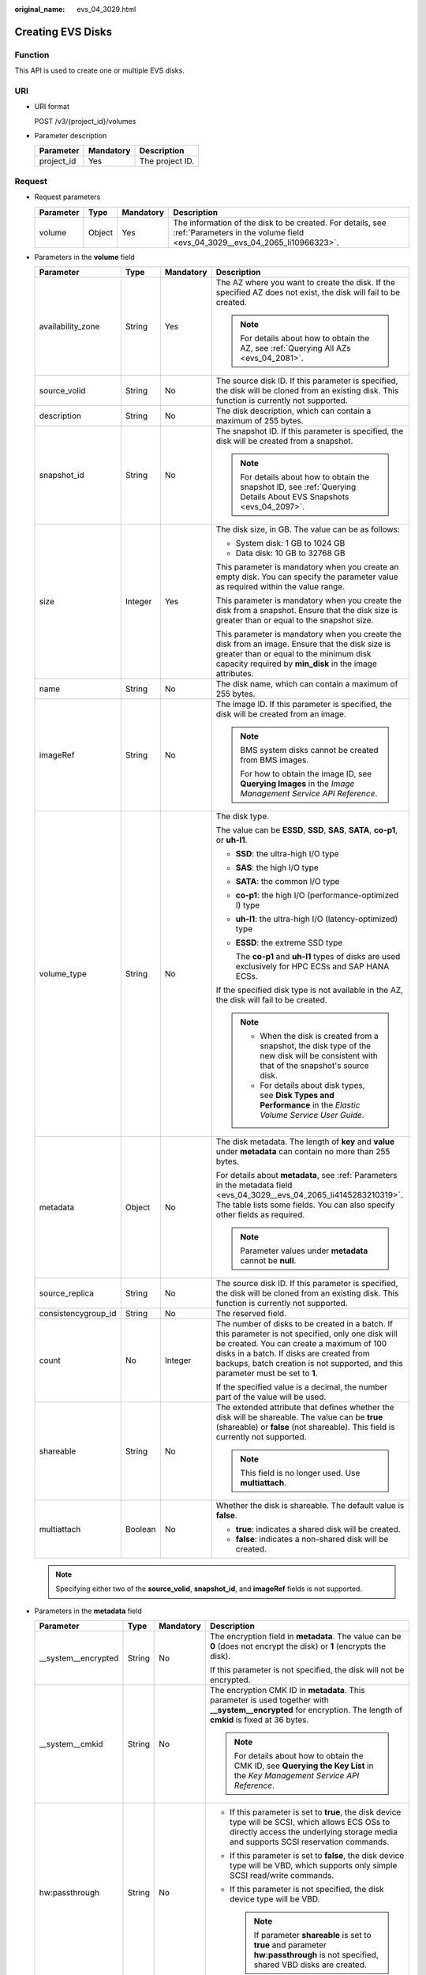 :original_name: evs_04_3029.html

.. _evs_04_3029:

Creating EVS Disks
==================

Function
--------

This API is used to create one or multiple EVS disks.

URI
---

-  URI format

   POST /v3/{project_id}/volumes

-  Parameter description

   ========== ========= ===============
   Parameter  Mandatory Description
   ========== ========= ===============
   project_id Yes       The project ID.
   ========== ========= ===============

Request
-------

-  Request parameters

   +-----------+--------+-----------+------------------------------------------------------------------------------------------------------------------------------------------+
   | Parameter | Type   | Mandatory | Description                                                                                                                              |
   +===========+========+===========+==========================================================================================================================================+
   | volume    | Object | Yes       | The information of the disk to be created. For details, see :ref:`Parameters in the volume field <evs_04_3029__evs_04_2065_li10966323>`. |
   +-----------+--------+-----------+------------------------------------------------------------------------------------------------------------------------------------------+

-  .. _evs_04_3029__evs_04_2065_li10966323:

   Parameters in the **volume** field

   +---------------------+-----------------+-----------------+---------------------------------------------------------------------------------------------------------------------------------------------------------------------------------------------------------------------------------------------------------------------------------+
   | Parameter           | Type            | Mandatory       | Description                                                                                                                                                                                                                                                                     |
   +=====================+=================+=================+=================================================================================================================================================================================================================================================================================+
   | availability_zone   | String          | Yes             | The AZ where you want to create the disk. If the specified AZ does not exist, the disk will fail to be created.                                                                                                                                                                 |
   |                     |                 |                 |                                                                                                                                                                                                                                                                                 |
   |                     |                 |                 | .. note::                                                                                                                                                                                                                                                                       |
   |                     |                 |                 |                                                                                                                                                                                                                                                                                 |
   |                     |                 |                 |    For details about how to obtain the AZ, see :ref:`Querying All AZs <evs_04_2081>`.                                                                                                                                                                                           |
   +---------------------+-----------------+-----------------+---------------------------------------------------------------------------------------------------------------------------------------------------------------------------------------------------------------------------------------------------------------------------------+
   | source_volid        | String          | No              | The source disk ID. If this parameter is specified, the disk will be cloned from an existing disk. This function is currently not supported.                                                                                                                                    |
   +---------------------+-----------------+-----------------+---------------------------------------------------------------------------------------------------------------------------------------------------------------------------------------------------------------------------------------------------------------------------------+
   | description         | String          | No              | The disk description, which can contain a maximum of 255 bytes.                                                                                                                                                                                                                 |
   +---------------------+-----------------+-----------------+---------------------------------------------------------------------------------------------------------------------------------------------------------------------------------------------------------------------------------------------------------------------------------+
   | snapshot_id         | String          | No              | The snapshot ID. If this parameter is specified, the disk will be created from a snapshot.                                                                                                                                                                                      |
   |                     |                 |                 |                                                                                                                                                                                                                                                                                 |
   |                     |                 |                 | .. note::                                                                                                                                                                                                                                                                       |
   |                     |                 |                 |                                                                                                                                                                                                                                                                                 |
   |                     |                 |                 |    For details about how to obtain the snapshot ID, see :ref:`Querying Details About EVS Snapshots <evs_04_2097>`.                                                                                                                                                              |
   +---------------------+-----------------+-----------------+---------------------------------------------------------------------------------------------------------------------------------------------------------------------------------------------------------------------------------------------------------------------------------+
   | size                | Integer         | Yes             | The disk size, in GB. The value can be as follows:                                                                                                                                                                                                                              |
   |                     |                 |                 |                                                                                                                                                                                                                                                                                 |
   |                     |                 |                 | -  System disk: 1 GB to 1024 GB                                                                                                                                                                                                                                                 |
   |                     |                 |                 | -  Data disk: 10 GB to 32768 GB                                                                                                                                                                                                                                                 |
   |                     |                 |                 |                                                                                                                                                                                                                                                                                 |
   |                     |                 |                 | This parameter is mandatory when you create an empty disk. You can specify the parameter value as required within the value range.                                                                                                                                              |
   |                     |                 |                 |                                                                                                                                                                                                                                                                                 |
   |                     |                 |                 | This parameter is mandatory when you create the disk from a snapshot. Ensure that the disk size is greater than or equal to the snapshot size.                                                                                                                                  |
   |                     |                 |                 |                                                                                                                                                                                                                                                                                 |
   |                     |                 |                 | This parameter is mandatory when you create the disk from an image. Ensure that the disk size is greater than or equal to the minimum disk capacity required by **min_disk** in the image attributes.                                                                           |
   +---------------------+-----------------+-----------------+---------------------------------------------------------------------------------------------------------------------------------------------------------------------------------------------------------------------------------------------------------------------------------+
   | name                | String          | No              | The disk name, which can contain a maximum of 255 bytes.                                                                                                                                                                                                                        |
   +---------------------+-----------------+-----------------+---------------------------------------------------------------------------------------------------------------------------------------------------------------------------------------------------------------------------------------------------------------------------------+
   | imageRef            | String          | No              | The image ID. If this parameter is specified, the disk will be created from an image.                                                                                                                                                                                           |
   |                     |                 |                 |                                                                                                                                                                                                                                                                                 |
   |                     |                 |                 | .. note::                                                                                                                                                                                                                                                                       |
   |                     |                 |                 |                                                                                                                                                                                                                                                                                 |
   |                     |                 |                 |    BMS system disks cannot be created from BMS images.                                                                                                                                                                                                                          |
   |                     |                 |                 |                                                                                                                                                                                                                                                                                 |
   |                     |                 |                 |    For how to obtain the image ID, see **Querying Images** in the *Image Management Service API Reference*.                                                                                                                                                                     |
   +---------------------+-----------------+-----------------+---------------------------------------------------------------------------------------------------------------------------------------------------------------------------------------------------------------------------------------------------------------------------------+
   | volume_type         | String          | No              | The disk type.                                                                                                                                                                                                                                                                  |
   |                     |                 |                 |                                                                                                                                                                                                                                                                                 |
   |                     |                 |                 | The value can be **ESSD**, **SSD**, **SAS**, **SATA**, **co-p1**, or **uh-l1**.                                                                                                                                                                                                 |
   |                     |                 |                 |                                                                                                                                                                                                                                                                                 |
   |                     |                 |                 | -  **SSD**: the ultra-high I/O type                                                                                                                                                                                                                                             |
   |                     |                 |                 |                                                                                                                                                                                                                                                                                 |
   |                     |                 |                 | -  **SAS**: the high I/O type                                                                                                                                                                                                                                                   |
   |                     |                 |                 |                                                                                                                                                                                                                                                                                 |
   |                     |                 |                 | -  **SATA**: the common I/O type                                                                                                                                                                                                                                                |
   |                     |                 |                 |                                                                                                                                                                                                                                                                                 |
   |                     |                 |                 | -  **co-p1**: the high I/O (performance-optimized I) type                                                                                                                                                                                                                       |
   |                     |                 |                 |                                                                                                                                                                                                                                                                                 |
   |                     |                 |                 | -  **uh-l1**: the ultra-high I/O (latency-optimized) type                                                                                                                                                                                                                       |
   |                     |                 |                 |                                                                                                                                                                                                                                                                                 |
   |                     |                 |                 | -  **ESSD**: the extreme SSD type                                                                                                                                                                                                                                               |
   |                     |                 |                 |                                                                                                                                                                                                                                                                                 |
   |                     |                 |                 |    The **co-p1** and **uh-l1** types of disks are used exclusively for HPC ECSs and SAP HANA ECSs.                                                                                                                                                                              |
   |                     |                 |                 |                                                                                                                                                                                                                                                                                 |
   |                     |                 |                 | If the specified disk type is not available in the AZ, the disk will fail to be created.                                                                                                                                                                                        |
   |                     |                 |                 |                                                                                                                                                                                                                                                                                 |
   |                     |                 |                 | .. note::                                                                                                                                                                                                                                                                       |
   |                     |                 |                 |                                                                                                                                                                                                                                                                                 |
   |                     |                 |                 |    -  When the disk is created from a snapshot, the disk type of the new disk will be consistent with that of the snapshot's source disk.                                                                                                                                       |
   |                     |                 |                 |    -  For details about disk types, see **Disk Types and Performance** in the *Elastic Volume Service User Guide*.                                                                                                                                                              |
   +---------------------+-----------------+-----------------+---------------------------------------------------------------------------------------------------------------------------------------------------------------------------------------------------------------------------------------------------------------------------------+
   | metadata            | Object          | No              | The disk metadata. The length of **key** and **value** under **metadata** can contain no more than 255 bytes.                                                                                                                                                                   |
   |                     |                 |                 |                                                                                                                                                                                                                                                                                 |
   |                     |                 |                 | For details about **metadata**, see :ref:`Parameters in the metadata field <evs_04_3029__evs_04_2065_li4145283210319>`. The table lists some fields. You can also specify other fields as required.                                                                             |
   |                     |                 |                 |                                                                                                                                                                                                                                                                                 |
   |                     |                 |                 | .. note::                                                                                                                                                                                                                                                                       |
   |                     |                 |                 |                                                                                                                                                                                                                                                                                 |
   |                     |                 |                 |    Parameter values under **metadata** cannot be **null**.                                                                                                                                                                                                                      |
   +---------------------+-----------------+-----------------+---------------------------------------------------------------------------------------------------------------------------------------------------------------------------------------------------------------------------------------------------------------------------------+
   | source_replica      | String          | No              | The source disk ID. If this parameter is specified, the disk will be cloned from an existing disk. This function is currently not supported.                                                                                                                                    |
   +---------------------+-----------------+-----------------+---------------------------------------------------------------------------------------------------------------------------------------------------------------------------------------------------------------------------------------------------------------------------------+
   | consistencygroup_id | String          | No              | The reserved field.                                                                                                                                                                                                                                                             |
   +---------------------+-----------------+-----------------+---------------------------------------------------------------------------------------------------------------------------------------------------------------------------------------------------------------------------------------------------------------------------------+
   | count               | No              | Integer         | The number of disks to be created in a batch. If this parameter is not specified, only one disk will be created. You can create a maximum of 100 disks in a batch. If disks are created from backups, batch creation is not supported, and this parameter must be set to **1**. |
   |                     |                 |                 |                                                                                                                                                                                                                                                                                 |
   |                     |                 |                 | If the specified value is a decimal, the number part of the value will be used.                                                                                                                                                                                                 |
   +---------------------+-----------------+-----------------+---------------------------------------------------------------------------------------------------------------------------------------------------------------------------------------------------------------------------------------------------------------------------------+
   | shareable           | String          | No              | The extended attribute that defines whether the disk will be shareable. The value can be **true** (shareable) or **false** (not shareable). This field is currently not supported.                                                                                              |
   |                     |                 |                 |                                                                                                                                                                                                                                                                                 |
   |                     |                 |                 | .. note::                                                                                                                                                                                                                                                                       |
   |                     |                 |                 |                                                                                                                                                                                                                                                                                 |
   |                     |                 |                 |    This field is no longer used. Use **multiattach**.                                                                                                                                                                                                                           |
   +---------------------+-----------------+-----------------+---------------------------------------------------------------------------------------------------------------------------------------------------------------------------------------------------------------------------------------------------------------------------------+
   | multiattach         | Boolean         | No              | Whether the disk is shareable. The default value is **false**.                                                                                                                                                                                                                  |
   |                     |                 |                 |                                                                                                                                                                                                                                                                                 |
   |                     |                 |                 | -  **true**: indicates a shared disk will be created.                                                                                                                                                                                                                           |
   |                     |                 |                 | -  **false**: indicates a non-shared disk will be created.                                                                                                                                                                                                                      |
   +---------------------+-----------------+-----------------+---------------------------------------------------------------------------------------------------------------------------------------------------------------------------------------------------------------------------------------------------------------------------------+

   .. note::

      Specifying either two of the **source_volid**, **snapshot_id**, and **imageRef** fields is not supported.

-  .. _evs_04_3029__evs_04_2065_li4145283210319:

   Parameters in the **metadata** field

   +----------------------+-----------------+-----------------+------------------------------------------------------------------------------------------------------------------------------------------------------------------------------------------+
   | Parameter            | Type            | Mandatory       | Description                                                                                                                                                                              |
   +======================+=================+=================+==========================================================================================================================================================================================+
   | \__system__encrypted | String          | No              | The encryption field in **metadata**. The value can be **0** (does not encrypt the disk) or **1** (encrypts the disk).                                                                   |
   |                      |                 |                 |                                                                                                                                                                                          |
   |                      |                 |                 | If this parameter is not specified, the disk will not be encrypted.                                                                                                                      |
   +----------------------+-----------------+-----------------+------------------------------------------------------------------------------------------------------------------------------------------------------------------------------------------+
   | \__system__cmkid     | String          | No              | The encryption CMK ID in **metadata**. This parameter is used together with **\__system__encrypted** for encryption. The length of **cmkid** is fixed at 36 bytes.                       |
   |                      |                 |                 |                                                                                                                                                                                          |
   |                      |                 |                 | .. note::                                                                                                                                                                                |
   |                      |                 |                 |                                                                                                                                                                                          |
   |                      |                 |                 |    For details about how to obtain the CMK ID, see **Querying the Key List** in the *Key Management Service API Reference*.                                                              |
   +----------------------+-----------------+-----------------+------------------------------------------------------------------------------------------------------------------------------------------------------------------------------------------+
   | hw:passthrough       | String          | No              | -  If this parameter is set to **true**, the disk device type will be SCSI, which allows ECS OSs to directly access the underlying storage media and supports SCSI reservation commands. |
   |                      |                 |                 | -  If this parameter is set to **false**, the disk device type will be VBD, which supports only simple SCSI read/write commands.                                                         |
   |                      |                 |                 | -  If this parameter is not specified, the disk device type will be VBD.                                                                                                                 |
   |                      |                 |                 |                                                                                                                                                                                          |
   |                      |                 |                 |    .. note::                                                                                                                                                                             |
   |                      |                 |                 |                                                                                                                                                                                          |
   |                      |                 |                 |       If parameter **shareable** is set to **true** and parameter **hw:passthrough** is not specified, shared VBD disks are created.                                                     |
   +----------------------+-----------------+-----------------+------------------------------------------------------------------------------------------------------------------------------------------------------------------------------------------+
   | full_clone           | String          | No              | If the disk is created from a snapshot and linked cloning needs to be used, set this parameter to **0**.                                                                                 |
   +----------------------+-----------------+-----------------+------------------------------------------------------------------------------------------------------------------------------------------------------------------------------------------+

   .. note::

      The preceding table provides only some **metadata** parameters for your reference. You can also specify other fields as required.

      -  If the disk is created from a snapshot, **\__system__encrypted** and **\__system__cmkid** are not supported, and the new disk will have the same encryption attribute as that of the snapshot's source disk.
      -  If the disk is created from an image, **\__system__encrypted** and **\__system__cmkid** are not supported, and the new disk will have the same encryption attribute as that of the image.
      -  If the disk is created from a snapshot, **hw:passthrough** is not supported, and the new disk will have the same device type as that of the snapshot's source disk.
      -  If the disk is created from an image, **hw:passthrough** is not supported, and the device type of the new disk will be VBD.

-  Example request

   .. code-block::

      {
          "volume": {
              "name": "openapi_vol01",
              "imageRef": "027cf713-45a6-45f0-ac1b-0ccc57ac12e2",
              "availability_zone": "az-dc-1",
              "description": "create for api test",
              "volume_type": "SAS",
              "metadata": {
                  "volume_owner": "openapi"
              },
              "multiattach": false,
              "size": 40
          },
      }

Response
--------

-  Response parameters

   +-----------+--------+--------------------------------------------------------------------------------------------------------------------------------------------------+
   | Parameter | Type   | Description                                                                                                                                      |
   +===========+========+==================================================================================================================================================+
   | volume    | Object | The information of the created disks. For details, see :ref:`Parameters in the volume field <evs_04_3029__evs_04_2065_li3451542201439>`.         |
   +-----------+--------+--------------------------------------------------------------------------------------------------------------------------------------------------+
   | error     | Object | The error message returned if an error occurs. For details, see :ref:`Parameters in the error field <evs_04_3029__evs_04_2065_li0419202382514>`. |
   +-----------+--------+--------------------------------------------------------------------------------------------------------------------------------------------------+

-  .. _evs_04_3029__evs_04_2065_li3451542201439:

   Parameters in the **volume** field

   +-----------------------+-----------------------+------------------------------------------------------------------------------------------------------------------------------------------+
   | Parameter             | Type                  | Description                                                                                                                              |
   +=======================+=======================+==========================================================================================================================================+
   | id                    | String                | The disk ID.                                                                                                                             |
   +-----------------------+-----------------------+------------------------------------------------------------------------------------------------------------------------------------------+
   | links                 | list                  | The disk URI. For details, see :ref:`Parameters in the links field <evs_04_3029__evs_04_2065_li1043159617124>`.                          |
   +-----------------------+-----------------------+------------------------------------------------------------------------------------------------------------------------------------------+
   | name                  | String                | The disk name.                                                                                                                           |
   +-----------------------+-----------------------+------------------------------------------------------------------------------------------------------------------------------------------+
   | status                | String                | The disk status. For details, see :ref:`EVS Disk Status <evs_04_0040>`.                                                                  |
   +-----------------------+-----------------------+------------------------------------------------------------------------------------------------------------------------------------------+
   | attachments           | list                  | The disk attachment information. For details, see :ref:`Parameters in the attachments field <evs_04_3029__evs_04_2065_li3900093617124>`. |
   +-----------------------+-----------------------+------------------------------------------------------------------------------------------------------------------------------------------+
   | availability_zone     | String                | The AZ to which the disk belongs.                                                                                                        |
   +-----------------------+-----------------------+------------------------------------------------------------------------------------------------------------------------------------------+
   | bootable              | String                | Whether the disk is bootable.                                                                                                            |
   |                       |                       |                                                                                                                                          |
   |                       |                       | -  **true**: indicates a bootable disk.                                                                                                  |
   |                       |                       | -  **false**: indicates a non-bootable disk.                                                                                             |
   +-----------------------+-----------------------+------------------------------------------------------------------------------------------------------------------------------------------+
   | encrypted             | Boolean               | This field is currently not supported.                                                                                                   |
   +-----------------------+-----------------------+------------------------------------------------------------------------------------------------------------------------------------------+
   | created_at            | String                | The time when the disk was created.                                                                                                      |
   |                       |                       |                                                                                                                                          |
   |                       |                       | Time format: UTC YYYY-MM-DDTHH:MM:SS.XXXXXX                                                                                              |
   +-----------------------+-----------------------+------------------------------------------------------------------------------------------------------------------------------------------+
   | description           | String                | The disk description.                                                                                                                    |
   +-----------------------+-----------------------+------------------------------------------------------------------------------------------------------------------------------------------+
   | volume_type           | String                | The disk type.                                                                                                                           |
   |                       |                       |                                                                                                                                          |
   |                       |                       | The value can be **ESSD**, **SSD**, **SAS**, **SATA**, **co-p1**, or **uh-l1**.                                                          |
   |                       |                       |                                                                                                                                          |
   |                       |                       | -  **SSD**: the ultra-high I/O type                                                                                                      |
   |                       |                       |                                                                                                                                          |
   |                       |                       | -  **SAS**: the high I/O type                                                                                                            |
   |                       |                       |                                                                                                                                          |
   |                       |                       | -  **SATA**: the common I/O type                                                                                                         |
   |                       |                       |                                                                                                                                          |
   |                       |                       | -  **co-p1**: the high I/O (performance-optimized I) type                                                                                |
   |                       |                       |                                                                                                                                          |
   |                       |                       | -  **uh-l1**: the ultra-high I/O (latency-optimized) type                                                                                |
   |                       |                       |                                                                                                                                          |
   |                       |                       | -  **ESSD**: the extreme SSD type                                                                                                        |
   |                       |                       |                                                                                                                                          |
   |                       |                       |    The **co-p1** and **uh-l1** types of disks are used exclusively for HPC ECSs and SAP HANA ECSs.                                       |
   +-----------------------+-----------------------+------------------------------------------------------------------------------------------------------------------------------------------+
   | replication_status    | String                | The reserved field.                                                                                                                      |
   +-----------------------+-----------------------+------------------------------------------------------------------------------------------------------------------------------------------+
   | consistencygroup_id   | String                | The ID of the consistency group where the disk belongs.                                                                                  |
   |                       |                       |                                                                                                                                          |
   |                       |                       | This field is currently not supported.                                                                                                   |
   +-----------------------+-----------------------+------------------------------------------------------------------------------------------------------------------------------------------+
   | source_volid          | String                | The source disk ID.                                                                                                                      |
   |                       |                       |                                                                                                                                          |
   |                       |                       | This field is currently not supported.                                                                                                   |
   +-----------------------+-----------------------+------------------------------------------------------------------------------------------------------------------------------------------+
   | snapshot_id           | String                | The snapshot ID.                                                                                                                         |
   +-----------------------+-----------------------+------------------------------------------------------------------------------------------------------------------------------------------+
   | metadata              | Object                | The disk metadata. For details, see :ref:`Parameters in the metadata field <evs_04_3029__evs_04_2065_li29114110314>`.                    |
   +-----------------------+-----------------------+------------------------------------------------------------------------------------------------------------------------------------------+
   | size                  | Integer               | The disk size, in GB.                                                                                                                    |
   +-----------------------+-----------------------+------------------------------------------------------------------------------------------------------------------------------------------+
   | user_id               | String                | The reserved field.                                                                                                                      |
   +-----------------------+-----------------------+------------------------------------------------------------------------------------------------------------------------------------------+
   | updated_at            | String                | The time when the disk was updated.                                                                                                      |
   |                       |                       |                                                                                                                                          |
   |                       |                       | Time format: UTC YYYY-MM-DDTHH:MM:SS.XXXXXX                                                                                              |
   +-----------------------+-----------------------+------------------------------------------------------------------------------------------------------------------------------------------+
   | shareable             | Boolean               | Whether the disk is shareable.                                                                                                           |
   |                       |                       |                                                                                                                                          |
   |                       |                       | .. note::                                                                                                                                |
   |                       |                       |                                                                                                                                          |
   |                       |                       |    This field is no longer used. Use **multiattach**.                                                                                    |
   +-----------------------+-----------------------+------------------------------------------------------------------------------------------------------------------------------------------+
   | multiattach           | Boolean               | Whether the disk is shareable.                                                                                                           |
   |                       |                       |                                                                                                                                          |
   |                       |                       | -  **true**: indicates a shared disk.                                                                                                    |
   |                       |                       | -  **false**: indicates a non-shared disk.                                                                                               |
   +-----------------------+-----------------------+------------------------------------------------------------------------------------------------------------------------------------------+
   | storage_cluster_id    | String                | The reserved field.                                                                                                                      |
   +-----------------------+-----------------------+------------------------------------------------------------------------------------------------------------------------------------------+

-  .. _evs_04_3029__evs_04_2065_li1043159617124:

   Parameters in the **links** field

   ========= ====== ================================
   Parameter Type   Description
   ========= ====== ================================
   href      String The corresponding shortcut link.
   rel       String The shortcut link marker name.
   ========= ====== ================================

-  .. _evs_04_3029__evs_04_2065_li3900093617124:

   Parameters in the **attachments** field

   +-----------------------+-----------------------+---------------------------------------------------------------------------------------+
   | Parameter             | Type                  | Description                                                                           |
   +=======================+=======================+=======================================================================================+
   | server_id             | String                | The ID of the server to which the disk is attached.                                   |
   +-----------------------+-----------------------+---------------------------------------------------------------------------------------+
   | attachment_id         | String                | The ID of the attachment information.                                                 |
   +-----------------------+-----------------------+---------------------------------------------------------------------------------------+
   | attached_at           | String                | The time when the disk was attached.                                                  |
   |                       |                       |                                                                                       |
   |                       |                       | Time format: UTC YYYY-MM-DDTHH:MM:SS.XXXXXX                                           |
   +-----------------------+-----------------------+---------------------------------------------------------------------------------------+
   | host_name             | String                | The name of the physical host housing the cloud server to which the disk is attached. |
   +-----------------------+-----------------------+---------------------------------------------------------------------------------------+
   | volume_id             | String                | The disk ID.                                                                          |
   +-----------------------+-----------------------+---------------------------------------------------------------------------------------+
   | device                | String                | The device name.                                                                      |
   +-----------------------+-----------------------+---------------------------------------------------------------------------------------+
   | id                    | String                | The ID of the attached disk.                                                          |
   +-----------------------+-----------------------+---------------------------------------------------------------------------------------+

-  .. _evs_04_3029__evs_04_2065_li29114110314:

   Parameters in the **metadata** field

   +-----------------------+-----------------------+--------------------------------------------------------------------------------------------------------------------------------------------------------------------+
   | Parameter             | Type                  | Description                                                                                                                                                        |
   +=======================+=======================+====================================================================================================================================================================+
   | \__system__encrypted  | String                | The encryption field in **metadata**.                                                                                                                              |
   |                       |                       |                                                                                                                                                                    |
   |                       |                       | -  **0**: indicates a non-encrypted disk.                                                                                                                          |
   |                       |                       | -  **1**: indicates an encrypted disk.                                                                                                                             |
   |                       |                       | -  If this parameter does not appear, the disk is not encrypted.                                                                                                   |
   +-----------------------+-----------------------+--------------------------------------------------------------------------------------------------------------------------------------------------------------------+
   | \__system__cmkid      | String                | The encryption CMK ID in **metadata**. This parameter is used together with **\__system__encrypted** for encryption. The length of **cmkid** is fixed at 36 bytes. |
   +-----------------------+-----------------------+--------------------------------------------------------------------------------------------------------------------------------------------------------------------+
   | hw:passthrough        | String                | The parameter that describes the disk device type in **metadata**. The value can be **true** or **false**.                                                         |
   |                       |                       |                                                                                                                                                                    |
   |                       |                       | -  **true** indicates the SCSI device type, which allows ECS OSs to directly access the underlying storage media. SCSI reservation commands are supported.         |
   |                       |                       | -  **false** indicates the VBD device type (the default type), which supports only simple SCSI read/write commands.                                                |
   |                       |                       | -  If this parameter does not appear, the disk device type is VBD.                                                                                                 |
   +-----------------------+-----------------------+--------------------------------------------------------------------------------------------------------------------------------------------------------------------+
   | full_clone            | String                | The clone method. If the disk is created from a snapshot, value **0** indicates the linked cloning method.                                                         |
   +-----------------------+-----------------------+--------------------------------------------------------------------------------------------------------------------------------------------------------------------+

-  .. _evs_04_3029__evs_04_2065_li0419202382514:

   Parameters in the **error** field

   +-----------------------+-----------------------+-------------------------------------------------------------------------+
   | Parameter             | Type                  | Description                                                             |
   +=======================+=======================+=========================================================================+
   | message               | String                | The error message returned if an error occurs.                          |
   +-----------------------+-----------------------+-------------------------------------------------------------------------+
   | code                  | String                | The error code returned if an error occurs.                             |
   |                       |                       |                                                                         |
   |                       |                       | For details about the error code, see :ref:`Error Codes <evs_04_0038>`. |
   +-----------------------+-----------------------+-------------------------------------------------------------------------+

-  Example response

   .. code-block::

      {
          "volume": {
              "attachments": [ ],
              "availability_zone": "az-dc-1",
              "bootable": "false",
              "consistencygroup_id": null,
              "created_at": "2016-05-25T02:38:40.392463",
              "description": "create for api test",
              "encrypted": false,
              "id": "8dd7c486-8e9f-49fe-bceb-26aa7e312b66",
              "links": [
                  {
                      "href": "https://volume.localdomain.com:8776/v2/5dd0b0056f3d47b6ab4121667d35621a/volumes/8dd7c486-8e9f-49fe-bceb-26aa7e312b66",
                      "rel": "self"
                  },
                  {
                      "href": "https://volume.localdomain.com:8776/5dd0b0056f3d47b6ab4121667d35621a/volumes/8dd7c486-8e9f-49fe-bceb-26aa7e312b66",
                      "rel": "bookmark"
                  }
              ],
              "metadata": {
                  "volume_owner": "openapi"
              },
              "name": "openapi_vol01",
              "replication_status": "disabled",
              "multiattach": false,
              "size": 40,
              "snapshot_id": null,
              "source_volid": null,
              "status": "creating",
              "updated_at": null,
              "user_id": "39f6696ae23740708d0f358a253c2637",
              "volume_type": "SAS"
          }
      }

   or

   .. code-block::

      {
          "error": {
              "message": "XXXX",
              "code": "XXX"
          }
      }

   In the preceding example, **error** indicates a general error, for example, **badRequest** or **itemNotFound**. An example is provided as follows:

   .. code-block::

      {
          "badRequest": {
              "message": "XXXX",
              "code": "XXX"
          }
      }

Status Codes
------------

-  Normal

   202

Error Codes
-----------

For details, see :ref:`Error Codes <evs_04_0038>`.
